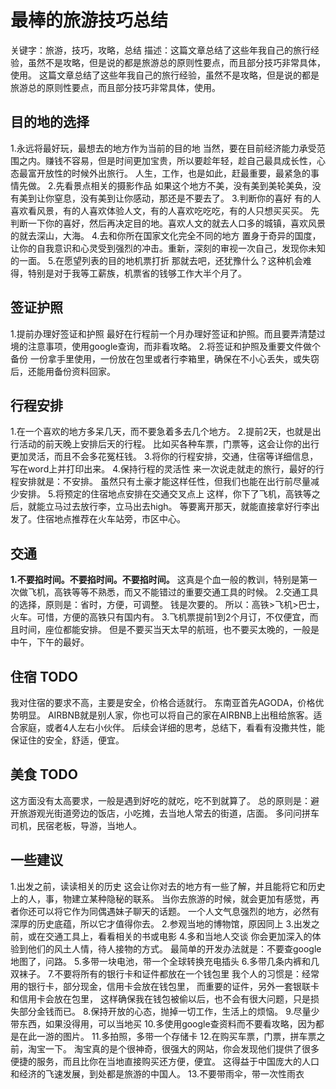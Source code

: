* 最棒的旅游技巧总结
  关键字：旅游，技巧，攻略，总结
  描述：这篇文章总结了这些年我自己的旅行经验，虽然不是攻略，但是说的都是旅游总的原则性要点，而且部分技巧非常具体，使用。
  这篇文章总结了这些年我自己的旅行经验，虽然不是攻略，但是说的都是旅游总的原则性要点，而且部分技巧非常具体，使用。
** 目的地的选择
   1.永远将最好玩，最想去的地方作为当前的目的地
   当然，要在目前经济能力承受范围之内。赚钱不容易，但是时间更加宝贵，所以要趁年轻，趁自己最具成长性，心态最富开放性的时候外出旅行。
   人生，工作，也是如此，赶最重要，最紧急的事情先做。
   2.先看景点相关的摄影作品
   如果这个地方不美，没有美到美轮美奂，没有美到让你窒息，没有美到让你感动，那还是不要去了。
   3.判断你的喜好
   有的人喜欢看风景，有的人喜欢体验人文，有的人喜欢吃吃吃，有的人只想买买买。
   先判断一下你的喜好，然后再决定目的地。喜欢人文的就去人口多的城镇，喜欢风景的就去深山，大海。
   4.去和你所在国家文化完全不同的地方
   置身于奇异的国度，让你的自我意识和心灵受到强烈的冲击。重新，深刻的审视一次自己，发现你未知的一面。
   5.在愿望列表的目的地机票打折
   那就去吧，还犹豫什么？这种机会难得，特别是对于我等工薪族，机票省的钱够工作大半个月了。
** 签证护照
   1.提前办理好签证和护照
   最好在行程前一个月办理好签证和护照。而且要弄清楚过境的注意事项，使用google查询，而非看攻略。
   2.将签证和护照及重要文件做个备份
   一份拿手里使用，一份放在包里或者行李箱里，确保在不小心丢失，或失窃后，还能用备份资料回家。
** 行程安排
   1.在一个喜欢的地方多呆几天，而不要急着多去几个地方。
   2.提前2天，也就是出行活动的前天晚上安排后天的行程。
   比如买各种车票，门票等，这会让你的出行更加灵活，而且不会多花冤枉钱。
   3.将你的行程安排，交通，住宿等详细信息，写在word上并打印出来。
   4.保持行程的灵活性
   来一次说走就走的旅行，最好的行程安排就是：不安排。
   虽然只有土豪才能这样任性，但我们也能在出行前尽量减少安排。
   5.将预定的住宿地点安排在交通交叉点上
   这样，你下了飞机，高铁等之后，就能立马过去放行李，立马出去high。
   等要离开那天，就能直接拿好行李出发了。住宿地点推荐在火车站旁，市区中心。
** 交通
   *1.不要掐时间。不要掐时间。不要掐时间。*
   这真是个血一般的教训，特别是第一次做飞机，高铁等等不熟悉，而又不能错过的重要交通工具的时候。
   2.交通工具的选择，原则是：省时，方便，可调整。
   钱是次要的。
   所以：高铁>飞机>巴士，火车。可惜，方便的高铁只有国内有。
   3.飞机票提前1到2个月订，不仅便宜，而且时间，座位都能安排。
   但是不要买当天太早的航班，也不要买太晚的，一般是中午，下午的最好。
** 住宿 TODO
   我对住宿的要求不高，主要是安全，价格合适就行。
   东南亚首先AGODA，价格优势明显。
   AIRBNB就是别人家，你也可以将自己的家在AIRBNB上出租给旅客。适合家庭，或者4人左右小伙伴。
   后续会详细的思考，总结下，看看有没撒共性，能保证住的安全，舒适，便宜。
** 美食 TODO
   这方面没有太高要求，一般是遇到好吃的就吃，吃不到就算了。
   总的原则是：避开旅游观光街道旁边的饭店，小吃摊，去当地人常去的街道，店面。
   多问问拼车司机，民宿老板，导游，当地人。
** 一些建议
   1.出发之前，读读相关的历史
   这会让你对去的地方有一些了解，并且能将它和历史上的人，事，物建立某种隐秘的联系。
   当你去旅游的时候，就会更加有感觉，再者你还可以将它作为同偶遇妹子聊天的话题。
   一个人文气息强烈的地方，必然有深厚的历史底蕴，所以它才值得你去。
   2.参观当地的博物馆，原因同上
   3.出发之前，或在交通工具上，看看相关的书或电影
   4.多和当地人交谈
   你会更加深入的体验到他们的风土人情，待人接物的方式。
   最简单的开发办法就是：不要查google地图了，问路。
   5.多带一块电池，带一个全球转换充电插头
   6.多带几条内裤和几双袜子。
   7.不要将所有的银行卡和证件都放在一个钱包里
   我个人的习惯是：经常用的银行卡，部分现金，信用卡会放在钱包里，
   而重要的证件，另外一套银联卡和信用卡会放在包里，
   这样确保我在钱包被偷以后，也不会有很大问题，只是损失部分金钱而已。
   8.保持开放的心态，抛掉一切工作，生活上的烦恼。
   9.尽量少带东西，如果没得用，可以当地买
   10.多使用google查资料而不要看攻略，因为都是在此一游的图片。
   11.多拍照，多带一个存储卡
   12.在购买车票，门票，拼车票之前，淘宝一下。
   淘宝真的是个很神奇，很强大的网站，你会发现他们提供了很多便捷的服务，而且比你在当地直接购买还方便，便宜。
   这得益于中国庞大的人口和经济的飞速发展，到处都是旅游的中国人。
   13.不要带雨伞，带一次性雨衣
